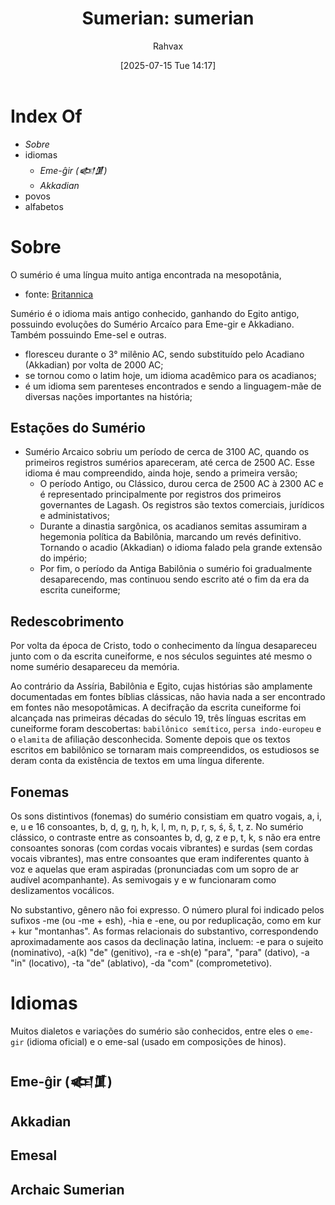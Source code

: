 :PROPERTIES:
:ID:       0e05ea28-b6ac-4de0-8cc8-2487d91e97d4
:END:
#+title: Sumerian: sumerian
#+filetags: :sumerian:
#+author: Rahvax
#+date: [2025-07-15 Tue 14:17]

* Index Of
- [[Sobre]]
- idiomas
  - [[Eme-ĝir (𒅴𒂠)]]
  - [[Akkadian][Akkadian]]
- povos
- alfabetos

* Sobre
O sumério é uma língua muito antiga encontrada na mesopotânia, 
- fonte: [[https://www.britannica.com/topic/Sumerian-language][Britannica]]
Sumério é o idioma mais antigo conhecido, ganhando do Egito antigo, possuindo evoluções do Sumério Arcaíco para Eme-gir e Akkadiano. Também possuindo Eme-sel e outras.

 - floresceu durante o 3° milênio AC, sendo substituído pelo Acadiano (Akkadian) por volta de 2000 AC;
 - se tornou como o latim hoje, um idioma acadêmico para os acadianos;
 - é um idioma sem parenteses encontrados e sendo a linguagem-mãe de diversas nações importantes na história;

** Estações do Sumério
- Sumério Arcaico sobriu um período de cerca de 3100 AC, quando os primeiros registros sumérios apareceram, até cerca de 2500 AC. Esse idioma é mau compreendido, ainda hoje, sendo a primeira versão;
 - O período Antigo, ou Clássico, durou cerca de 2500 AC à 2300 AC e é representado principalmente por registros dos primeiros governantes de Lagash. Os registros são textos comerciais, jurídicos e administativos;
 - Durante a dinastia sargônica, os acadianos semitas assumiram a hegemonia política da Babilônia, marcando um revés definitivo. Tornando o acadio (Akkadian) o idioma falado pela grande extensão do império;
 - Por fim, o período da Antiga Babilônia o sumério foi gradualmente desaparecendo, mas continuou sendo escrito até o fim da era da escrita cuneiforme;
** Redescobrimento
Por volta da época de Cristo, todo o conhecimento da língua desapareceu junto com o da escrita cuneiforme, e nos séculos seguintes até mesmo o nome sumério desapareceu da memória.

Ao contrário da Assíria, Babilônia e Egito, cujas histórias são amplamente documentadas em fontes bíblias clássicas, não havia nada a ser encontrado em fontes não mesopotâmicas. A decifração da escrita cuneiforme foi alcançada nas primeiras décadas do século 19, três línguas escritas em cuneiforme foram descobertas: ~babilônico semítico~, ~persa indo-europeu~ e o ~elamita~ de afiliação desconhecida. Somente depois que os textos escritos em babilônico se tornaram mais compreendidos, os estudiosos se deram conta da existência de textos em uma língua diferente.
** Fonemas
Os sons distintivos (fonemas) do sumério consistiam em quatro vogais, a, i, e, u e 16 consoantes, b, d, g, ŋ, h, k, l, m, n, p, r, s, ś, š, t, z. No sumério clássico, o contraste entre as consoantes b, d, g, z e p, t, k, s não era entre consoantes sonoras (com cordas vocais vibrantes) e surdas (sem cordas vocais vibrantes), mas entre consoantes que eram indiferentes quanto à voz e aquelas que eram aspiradas (pronunciadas com um sopro de ar audível acompanhante). As semivogais y e w funcionaram como deslizamentos vocálicos.

No substantivo, gênero não foi expresso. O número plural foi indicado pelos sufixos -me (ou -me + esh), -hia e -ene, ou por reduplicação, como em kur + kur "montanhas". As formas relacionais do substantivo, correspondendo aproximadamente aos casos da declinação latina, incluem: -e para o sujeito (nominativo), -a(k) "de" (genitivo), -ra e -sh(e) "para", "para" (dativo), -a "in" (locativo), -ta "de" (ablativo), -da "com" (comprometetivo).
* Idiomas
Muitos dialetos e variações do sumério são conhecidos, entre eles o =eme-gir= (idioma oficial) e o eme-sal (usado em composições de hinos).
** Eme-ĝir (𒅴𒂠)
** Akkadian
** Emesal
** Archaic Sumerian
